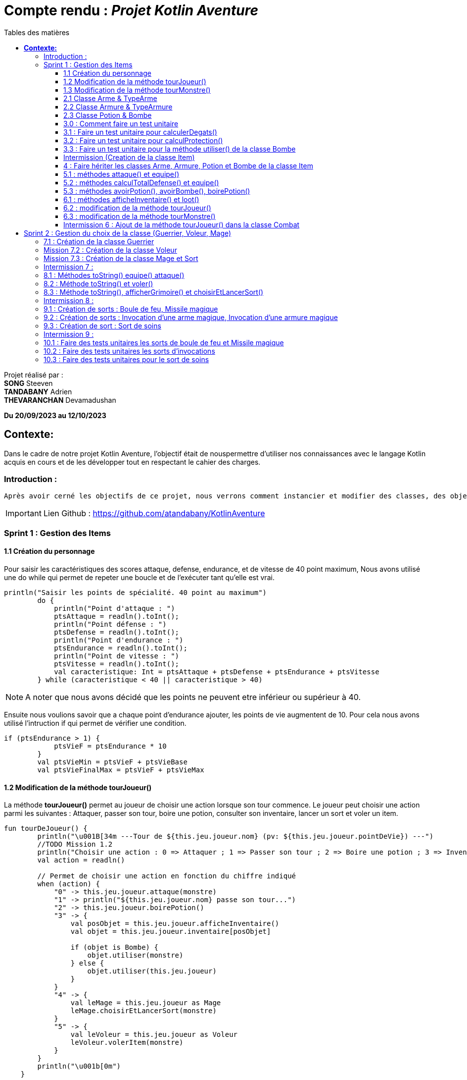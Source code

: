 = Compte rendu : _Projet Kotlin Aventure_
:toc-title: Tables des matières
:toc: top
:toclevels: 4

<<<<

Projet réalisé par : +
*SONG* Steeven +
*TANDABANY* Adrien +
*THEVARANCHAN* Devamadushan

*Du 20/09/2023 au 12/10/2023*

== *Contexte:*

[.text-justify]
****
Dans le cadre de notre projet Kotlin Aventure, l’objectif était de nouspermettre d’utiliser nos connaissances avec le langage Kotlin acquis en cours et de les développer tout en respectant le cahier des charges.
****

=== Introduction :

[.text-justify]
----
Après avoir cerné les objectifs de ce projet, nous verrons comment instancier et modifier des classes, des objets et des méthodes. Puis nous expliquerons les difficultés rencontrées et enfin, nous terminerons par une conclusion personnelle.
----

IMPORTANT: Lien Github :  https://github.com/atandabany/KotlinAventure

<<<<

=== Sprint 1 : Gestion des Items

==== 1.1 Création du personnage

[.text-justify]
Pour saisir les caractéristiques des scores attaque, defense, endurance, et de vitesse de 40 point maximum,
Nous avons utilisé une do while qui permet de repeter une boucle et de l'exécuter tant qu'elle est vrai.

[source, kotlin]
----
println("Saisir les points de spécialité. 40 point au maximum")
        do {
            println("Point d'attaque : ")
            ptsAttaque = readln().toInt();
            println("Point défense : ")
            ptsDefense = readln().toInt();
            println("Point d'endurance : ")
            ptsEndurance = readln().toInt();
            println("Point de vitesse : ")
            ptsVitesse = readln().toInt();
            val caracteristique: Int = ptsAttaque + ptsDefense + ptsEndurance + ptsVitesse
        } while (caracteristique < 40 || caracteristique > 40)
----

NOTE: A noter que nous avons décidé que les points ne peuvent etre inférieur ou supérieur à 40.

Ensuite nous voulions savoir que a chaque point d'endurance ajouter, les points de vie augmentent de 10.
Pour cela nous avons utilisé l'intruction if qui permet de vérifier une condition.

[source, kotlin]
----
if (ptsEndurance > 1) {
            ptsVieF = ptsEndurance * 10
        }
        val ptsVieMin = ptsVieF + ptsVieBase
        val ptsVieFinalMax = ptsVieF + ptsVieMax
----



==== 1.2 Modification de la méthode tourJoueur()

[.text-justify]
La méthode *tourJoueur()* permet au joueur de choisir une action lorsque son tour commence. Le joueur peut choisir une action parmi les suivantes : Attaquer, passer son tour, boire une potion, consulter son inventaire, lancer un sort et voler un item.

[source,kotlin]
----
fun tourDeJoueur() {
        println("\u001B[34m ---Tour de ${this.jeu.joueur.nom} (pv: ${this.jeu.joueur.pointDeVie}) ---")
        //TODO Mission 1.2
        println("Choisir une action : 0 => Attaquer ; 1 => Passer son tour ; 2 => Boire une potion ; 3 => Inventaire ; 4 => Lancer un sort ; 5 => Voler un item")
        val action = readln()

        // Permet de choisir une action en fonction du chiffre indiqué
        when (action) {
            "0" -> this.jeu.joueur.attaque(monstre)
            "1" -> println("${this.jeu.joueur.nom} passe son tour...")
            "2" -> this.jeu.joueur.boirePotion()
            "3" -> {
                val posObjet = this.jeu.joueur.afficheInventaire()
                val objet = this.jeu.joueur.inventaire[posObjet]

                if (objet is Bombe) {
                    objet.utiliser(monstre)
                } else {
                    objet.utiliser(this.jeu.joueur)
                }
            }
            "4" -> {
                val leMage = this.jeu.joueur as Mage
                leMage.choisirEtLancerSort(monstre)
            }
            "5" -> {
                val leVoleur = this.jeu.joueur as Voleur
                leVoleur.volerItem(monstre)
            }
        }
        println("\u001b[0m")
    }
----

NOTE: Si le joueur décide d'attaquer le monstre, le joueur devra saisir le chiffre indiqué pour lancer l'action.
Par exemple, pour attaque le joueur devra saisir 0 en appelant la méthode *attaque* de la classe *Personnage*. Les actions boire une potion, consulter son inventaire, lancer un sort et voler un item seront expliqués plus tard dans les prochaines missons.



==== 1.3 Modification de la méthode tourMonstre()

[.text-justify]
La méthode choisit aléatoirement une action pour le monstre lors de son tour.
Nous utilisons la méthode 'random()' pour choisir un nombre entre 1 et 100.
Si le nombre est inférieur ou égal à 70, le monstre attaque.
Si le nombre est compris entre 71 et 80, le monstre boit sa potion. Sinon, il passe son tour.

[source,Kotlin]
----
  fun tourDeMonstre() {
        println("\u001B[31m---Tour de ${monstre.nom} (pv: ${monstre.pointDeVie}) ---")
        var potionMonstre = monstre.avoirPotion()
        var pv = monstre.pointDeVie < monstre.pointDeVieMax / 2

        val attaque = (1..100).random()
        if (attaque <= 70) {
            this.monstre.attaque(this.jeu.joueur)
        } else if (potionMonstre && pv && attaque <= 80) {
            monstre.boirePotion()

        } else {
            println("${monstre.nom} passe son tour... ")
        }
        println("\u001b[0m")
    }
----

NOTE: Le monstre peut boire sa *potion* si le nombre est compris entre *71* et *81*,
et aussi s'il en a une dans son inventaire. Pour cela, nous utilisons la méthode *avoirPotion()*,
et également, le monstre doit avoir des points de vie inférieurs à la moitié de ses points de vie
max pour pouvoir boire la potion



==== 2.1 Classe Arme & TypeArme

[.text-justify]
Dans cette mission, nous avons créer les classes Arme et TypeArme et créer la méthode calculerDegats()
pour connaitre les dégats du personnage en fonction de l'arme équipé. +
La méthode consiste à calculer les dégats en fonction, du nombre de tirageDes et d'effectuer un coup critique
si le résultat obtenu lors du tirageDes est supérieur a l'activation critique.

[source, kotlin]
----
fun calculerDegats(): Int {
        var resultat = TirageDes(this.type.nombreDes, this.type.valeurDeMax).lance()
        val desCritique = TirageDes(1, 20).lance()
        if (desCritique >= this.type.activationCritique) {
            println("Coup critique")
            resultat = type.activationCritique * this.type.multiplicateurCritique
        }
        return resultat + this.qualite.bonusRarete
    }
----

NOTE: A savoir que le resultat obtenu peut être différent en fonction de l'arme choisi,
car les armes n'ont pas les mêmes bonus de rareté.



==== 2.2 Classe Armure & TypeArmure

[.text-justify]
Nous réalisons les classes et TypeArmure Armure. +
La classe TypeArmure est représentée de la manière suivante ci-dessous.
La classe a comme attributs nom de type String et bonusType de type Int.

[source,kotlin]
----
class TypeArmure(
    val nom: String,
    val bonusType: Int
)
----

[.text-justify]
La classe Armure ci-dessous hérite de la classe mère Item.
La classe Armure a comme propriétés nom et description de type String,
qualité représente la classe Qualité et typeArmure représente la classe TypeArmure.

[source,kotlin]
----
class Armure(
nom: String,
description: String,
val qualite: Qualite,
val typeArmure: TypeArmure
) : Item(nom, description) {
----

[.text-justify]
La méthode calculProtection calcule la protection en additionnant la propriété bonusType
de l'objet typeArmure et bonusRarete de l'objet qualite.

[source,kotlin]
----
    /**@author Adrien
     * @return type + rareté
     * Méthode "calculProtection" pour calculer la protection de l'armure
     */
    fun calculProtection(): Int {
        var additionProtection = this.typeArmure.bonusType + this.qualite.bonusRarete
        return additionProtection
    }
----



==== 2.3 Classe Potion & Bombe

[.text-justify]
Nous avons créé les classes **Bombe** et **Potion** et une méthode *utiliser* pour permettre
aux personnages de provoquer des dégâts en utilisant des *bombes* et de
restaurer des points de vie en consommant des **potions** dans le jeu."

[source,Kotlin]
----
class Bombe(
    val nombreDeDes: Int,
    val maxDes: Int,
    nom: String,
    description: String
) : Item(nom, description) {
}
----

[source,Kotlin]
----
class Potion(
    val soins: Int,
    nom: String,
    description: String
) : Item(nom, description) {
}
----
****
Remarque : le nom et la description sont des paramètres hérités par la classe mère
*Item* afin d'éviter les répétitions."
****

La méthode *utiliser* de la classe *Bombe* récupère la cible en paramètre et inflige des dégâts à cette cible
en simulant les dégâts par la somme des dés et des faces.
[source,Kotlin]
----
override fun utiliser(cible: Personnage) {
        var tirageDes = TirageDes(this.nombreDeDes, this.maxDes)
        var resultat = tirageDes.lance()
        resultat -= cible.calculeDefense()
        if (resultat < 1) {
            resultat = 1
        }

        // utiliser la protection de la cible
        cible.pointDeVie = cible.pointDeVie - resultat
        print("$resultat")
    }
----

NOTE: On crée un objet *TirageDes()*, puis on utilise la méthode *lance* de la classe pour
effectuer la somme des dés et des faces, ce qui nous permet de calculer les dégâts infligés à la cible.

****
REMARQUE : Si le résultat final est inférieur à 1, nous le réglons à 1 pour
garantir qu'il y ait au moins 1 point de dégâts ou plus à infliger à la cible.
****


==== 3.0 : Comment faire un test unitaire
Les tests unitaires permettent de vérifier que le code d'une fonction fonctionne correctement.
Pour réaliser un test unitaire il faut réaliser les étapes suivantes :

* Faire un clic droit sur la méthode choisie
* Puis cliquer sur "Generate"
* Et enfin, sur "Test..."

==== 3.1 : Faire un test unitaire pour calculerDegats()


==== 3.2 : Faire un test unitaire pour calculProtection()
Le test unitaire vérifie si la méthode calculProtection() de la classe Armure retourne
bien la valeur attendue "1". Si le test est réussi alors la méthode fonctionne.
[source,kotlin]
----
class ArmureTest {
    @Test
    fun calculProtection() {
        //creation d'un objet armure de type Armure
        val armure = Armure("", "", qualiteCommun, typeArmure1)
        val result = armure.calculProtection()
        Assertions.assertEquals(1, result)
    }
}
----
NOTE: Pour vérifier le résultat attendu, nous utilisons la méthode "assertEquals". La première
propriété récupère la valeur attendue, et la deuxième propriété attend le résultat
de la méthode *calculProtection()* de l'objet armure que nous venons de créer.


==== 3.3 : Faire un test unitaire pour la méthode utiliser() de la classe Bombe

Dans la classe BombeTest, nous effectuons un test de la méthode utiliser() de la classe Bombe,
ce qui nous permet de vérifier si la méthode renvoie la valeur attendue. +
Pour effectuer ce test unitaire, nous créons une instance de la classe Personnage et
un objet de la classe Bombe. Ensuite, nous appliquons la méthode utiliser sur le personnage. +
Pour effectuer la vérification, nous comparons les points de vie du personnage en soustrayant
ses points de vie actuels de ses points de vie maximaux, en nous attendant à un résultat supérieur ou égal a 0.

[source,Kotlin]
----
class BombeTest {

    @Test
    fun testutiliser() {
        repeat(100) {


            val monstre = Personnage("black", 71, 71, 10, 20, 20, 10, mutableListOf(), null, null)
            val bombe = Bombe(2, 8, "grenade", "met des dégats grave")

            bombe.utiliser(monstre)
            val degeatInfliger = 71 - monstre.pointDeVie

            //verification de l'objet
            Assertions.assertTrue(degeatInfliger >= 1)
            Assertions.assertTrue(degeatInfliger <= 16 + monstre.calculeDefense())
        }
    }
}
----

NOTE: Nous vérifions la méthode à l'aide de la méthode assertTrue, qui prend deux valeurs
en entrée pour les comparer et renvoie un booléen (type Boolean)



==== Intermission (Creation de la classe Item)

L"intermission 3 etait de cree une classe *Item*, pour faire hériter les propriétes 'nom ,
description' afin de eviter les repétitions
[source,kotlin]
----
abstract class Item(val nom: String, val description: String) {

    /**
     * @author Adrien
     * @param Personnage
     * Méthode pour faire hériter la méthode 'utiliser' de la classe mère aux classes filles.
     */
    open fun utiliser(cible: Personnage) {
        println("$nom ne peut pas etre utilisé")
    }
    /**
     * @author
     * @param
     * @return
     * Méthode pour ...
     */
    override fun toString(): String {
        return "${nom} (nom='$nom' , description ='$description')"
    }
}
----

NOTE:  *abstract* permet d'eviter la création d'objets de la classe *Item*

==== 4 : Faire hériter les classes Arme, Armure, Potion et Bombe de la classe Item

Les classes suivantes héritent des propriétés nom et description de la classe Item.

[source,kotlin]
----
class Arme(
    nom: String,
    description: String,
    val type: TypeArme,
    val qualite: Qualite
) : Item(nom, description) {
----

[source,kotlin]
----
class Armure(
    nom: String,
    description: String,
    val qualite: Qualite,
    val typeArmure: TypeArmure
) : Item(nom, description) {
----

[source,kotlin]
----
class Potion(
    val soins: Int,
    nom: String,
    description: String
) : Item(nom, description) {
----

[source,kotlin]
----
class Bombe(
    val nombreDeDes: Int,
    val maxDes: Int,
    nom: String,
    description: String
) : Item(nom, description) {
----

IMPORTANT: Les propriétés nom et description des classes filles sont en parametre. Les classes
filles héritent de la classe mère Item.


==== 5.1 : méthodes attaque() et equipe()

La méthode attaque() consiste dans un premier temps à verifier qui si le personnage à une arme équipée.
Si c'est le cas les dégats seront augmenté en fonction de l'arme. Ensuite de déduire les dégats en fonction
de la défense adverse et de ses points de vie.

[source, kotlin]
----
open fun attaque(adversaire: Personnage) {
        var degats = this.attaque / 2
        if (armePrincipale != null) {
            degats += this.armePrincipale!!.calculerDegats()
        }
        degats -= adversaire.calculeDefense()
        if (degats <= 1) {
            degats = 1
        }
        adversaire.pointDeVie -= degats
        println("$nom attaque ${adversaire.nom} avec une attaque de base et inflige $degats points de dégâts.")
    }
----

NOTE: 1. Les dégats de base sont toujours divisé par 2 car sinon les dégats du personnage serait trop fort. +
2. Les dégats infligés en fonction de la défense adverse sont toujours égale à 1, pour éviter d'etre en négatif.

Il existe plusieurs versions de la méthode équipé, la première méthode équipé consiste à parcourir
l'inventaire et d'équipé une arme en arme principale si c'est vrai.

[source, kotlin]
----
open fun equipe(uneArme: Arme) {
        if (uneArme in inventaire) {
            armePrincipale = uneArme
            println("$nom équipe « ${uneArme.nom} ».")
        }
    }
----


==== 5.2 : méthodes calculTotalDefense() et equipe()

La méthode equipe() permet de vérifier si une armure est présente dans l'inventaire et si c'est le cas elle
équipe cette armure et affiche le nom de l'armure équipée.

[source,kotlin]
----
     fun equipe(uneAmure: Armure) {
        if (uneAmure in inventaire) {
            this.armure = uneAmure
            println("${this.nom} equipe ${uneAmure.nom}")
        }
    }
----

La méthode calculeDefense calcule la défense d'un personnage en prenant la moitié de sa valeur de base.
Si le personnage a une armure, on ajoute le bonus de l'armure à la défense et retourne le résultat de cette addition.

[source,kotlin]
----
    fun calculeDefense(): Int {
        var result = this.defense / 2
        if (this.armure != null) {
            result = result + this.armure!!.calculProtection()
        }
        return result;
    }
----


==== 5.3 : méthodes avoirPotion(), avoirBombe(), boirePotion()

Les méthodes *avoirPotion()* et *avoirBombe()* retournent *Vrai*
seulement si la personne possède au moins un de ces items dans son inventaire.
[source,Kotlin]
----
 fun avoirPotion(): Boolean {
        var result: Boolean = false
        for (item in inventaire) {
            if (item is Potion) {
                result = true
            }
        }
        return result
    }
----

[source,Kotlin]
----
fun avoirBombe(): Boolean {

        var result: Boolean = false

        for (item in inventaire) {
            if (item is Bombe) {
                result = true
            }
        }
        return result
    }

----

La méthode *boirePotion()* permet à un personnage de boire une potion pour
restaurer ses points de vie. Elle accepte une potion en argument ou recherche une dans
l'inventaire du personnage. Une fois la potion trouvée, elle la retire de l'inventaire du
personnage et restaure ses points de vie.

[source,Kotlin]
----
 fun boirePotion(unePotion: Potion? = null) {
        var soins: Int = 0
        var nomSoins: String? = null//="BLA"
        var pointDeVieMax = this.pointDeVieMax

        if (unePotion == null) {
            for (item in inventaire) {
                if (item is Potion) {
                    soins = item.soins
                    nomSoins = item.nom
                    inventaire.remove(item)
                    break
                }
            }
        } else {
            soins = unePotion.soins
            nomSoins = unePotion.nom
            inventaire.remove(unePotion)
        }
        if (this.pointDeVie + soins >= pointDeVieMax) {
            soins = this.pointDeVieMax - this.pointDeVie
            this.pointDeVie = this.pointDeVieMax
        } else {
            this.pointDeVie += soins
        }
        println("$nomSoins a augmenté de $soins PV")
    }
----
****
REMARQUE : Si le montant de soins que la personne va recevoir est supérieur à ses points
de vie maximum, alors le montant de soins sera réglé sur les points de vie maximum du personnage.
****



==== 6.1 : méthodes afficheInventaire() et loot()
Nous avons créer une méthode afficheInventaire qui permet d'afficher chaque item avec son index.
Pour cela nous avons utilisé la boucle for pour parcourir l'inventaire et afficher l'index de chaque item.
Et la condition do while pour choisir un item en fonction de la liste en index de l'inventaire.

[source, kotlin]
----
fun afficheInventaire(): Int {
        println("Inventaire $nom")
        val size = inventaire.size
        for (i in 0..size - 1) {
            val item = inventaire[i]
            println("$i => ${item.nom}")
        }
        println("choisir un item : ")
        var option: Int
        do {
            option = readln().toInt()
        } while (option <= inventaire.size - 1 && option >= 0)
        return option
    }
----

==== 6.2 : modification de la méthode tourJoueur()

Nous modifions la méthode tourJoueur() en saisisant la code suivant : `"2" -> this.jeu.joueur.boirePotion()`.
La ligne de code exécute la méthode boirePotion() sur le joueur associé à un objet jeu.


==== 6.3 : modification de la méthode tourMonstre()

==== Intermission 6 : Ajout de la méthode tourJoueur() dans la classe Combat

Le code ci dessous affiche l'inventaire du joueur, et choisit sa position en fonction de sa clé.
Si l'objet est une bombe, l'objet choisit est une bombe, la méthode utiliser()
(méthode définie uniquement pour la bombe) permettra d'attaquer le monstre.
Si l''objet est une potion, alors, l'objet sera utliser sur le joueur pour regagner des points de vie.
[source,kotlin]
----
"3" -> {
                val posObjet = this.jeu.joueur.afficheInventaire()
                val objet = this.jeu.joueur.inventaire[posObjet]

                if (objet is Bombe) {
                    objet.utiliser(monstre)
                } else {
                    objet.utiliser(this.jeu.joueur)
                }
----

== Sprint 2 : Gestion du choix de la classe (Guerrier, Voleur, Mage)

==== 7.1 : Création de la classe Guerrier

Nous avons créer la classe Guerrier avec les attributs issu du diagrammes relié à l'héritage Personnages.

[source, kotlin]
----
class Guerrier(
    nom: String,
    pointDeVie: Int,
    pointDeVieMax: Int,
    attaque: Int,
    defense: Int,
    endurance: Int,
    vitesse: Int,
    inventaire: MutableList<Item> = mutableListOf(),
    armePrincipale: Arme?,
    var armeSecondaire: Arme?,
    armure: Armure?
) : Personnage(
    nom,
    pointDeVie,
    pointDeVieMax,
    attaque,
    defense,
    endurance,
    vitesse,
    inventaire,
    armePrincipale,
    armure
)
----

NOTE: La classe Guerrier possède une arme secondaire en plus de l'arme principale.


==== Mission 7.2 : Création de la classe Voleur

Nous réalisons la classe Voleur. La classe Voleur est une classe fille qui hérite des propriétés
de la classe Personnage. Nous pouvons affirmer l'héritage avec la notation suivante : `: Personnage(...)`

[source,kotlin]
----
class Voleur(
nom: String,
pointDeVie: Int,
pointDeVieMax: Int,
attaque: Int,
defense: Int,
endurance: Int,
vitesse: Int,
inventaire: MutableList<Item> = mutableListOf(),
armePrincipale: Arme?,
armure: Armure?
) : Personnage(
nom,
pointDeVie,
pointDeVieMax,
attaque,
defense,
endurance,
vitesse,
inventaire,
armePrincipale,
armure
) {
----

==== Mission 7.3 : Création de la classe Mage et Sort

La classe *Mage* est une sous-classe de *Personnage* qui hérite de toutes les propriétés de
*Personnage*, à l'exception de la propriété *grimoire* qui contiendra une liste de sorts
spécifiques au mage.

[source,Kotlin]
----
class Mage(
    nom: String,
    pointDeVie: Int,
    pointDeVieMax: Int,
    attaque: Int,
    defense: Int,
    endurance: Int,
    vitesse: Int,
    inventaire: MutableList<Item> = mutableListOf(),
    armePrincipale: Arme?,
    armure: Armure?,
    var grimoire: MutableList<Sort> = mutableListOf()

) : Personnage(
    nom, pointDeVie, pointDeVieMax, attaque,
    defense, endurance, vitesse, inventaire, armePrincipale, armure
) {

}
----
La classe "Sort" représente un sort magique avec un nom et un effet défini
sous forme d'une lambda prenant deux personnages en tant qu'arguments.

[source,Kotlin]
----
class Sort(
    val nom: String,
    val effect: (Personnage, Personnage) -> Unit,
    ) {
}
----

NOTE: La propriété "effect" dans la classe "Sort" est une fonction anonyme qui définit comment
le sort affecte les personnages.Cela permet de déterminer le comportement précis du sort
lorsqu'il est utilisé dans le jeu.


==== Intermission 7 :


*A COMPLETER*


==== 8.1 : Méthodes toString() equipe() attaque()
Nous avons créer la dernière version de la méthode équipé pour définir l'emplacement de l'arme.
Pour cela, nous allons utilisé when une instruction qui permet d'exécuter un programme lorsqu'une condition est remplie.
Et l'instruction if pour parcourir l'inventaire et trouver une arme.

[source, kotlin]
----
override fun equipe(uneArme: Arme) {
        println("Choisir l'emplacement de l'arme : 0 -> armePrincipale ; 1 -> armeSecondaire")
        val emplacementArme = readln().toString()
        when (emplacementArme) {
            "0" -> {
                super.equipe(uneArme)
                println("L'arme est en arme principale")
            }
            "1" -> {
                if (uneArme in inventaire) {
                    armeSecondaire = uneArme
                    println("L'arme est en arme secondaire")
                }
            }
        }
    }
----

NOTE: Si le joueur décide d'équipé l'arme en arme principale c'est à dire 0, la méthode équipe de l'arme principale
est réutiliser.

Nous avons redéfinir la méthode attaque dans le cas ou le joueur choisit la classe Guerrier
et donc possède une arme secondaire.
Si le personnage possède une arme secondaire, calcule les degats du personnage en fonction de l'arme secondaire
(même fonctionnement que la méthode attaque pour l'arme principale).

[source, kotlin]
----
override fun attaque(adversaire: Personnage) {
        var degats = this.attaque / 2
        super.attaque(adversaire)
        if (armeSecondaire != null) {
            degats += this.armeSecondaire!!.calculerDegats()
        }
        degats = degats - adversaire.calculeDefense()
        if (degats <= 1) {
            degats = 1
        }
        println("$nom attaque ${adversaire.nom} avec une attaque de base et inflige $degats points de dégâts.")
    }
}
----

NOTE: Identique à la méthode attaque de l'arme principale. +
1. Les degats sont toujours divisé par 2. +
2. Les degats sont toujours égale à 1 en fonction de la défense adverse.

==== 8.2 : Méthode toString() et voler()

La méthode volerItem() permet de voler un objet dans l'inventaire d'un personnage.

[source,kotlin]
----
 fun volerItem(cible: Personnage) {
        if (cible.inventaire.isNotEmpty()) {
            var positionObjet = (1..cible.inventaire.size).random()
            var objet = cible.inventaire[positionObjet]

            if (objet == cible.armePrincipale) {
                cible.inventaire.remove(objet)
                cible.armePrincipale = null
                this.inventaire.add(cible.inventaire[positionObjet])
            }
            if (objet == cible.armure) {
                cible.inventaire.remove(objet)
                cible.armure = null
                this.inventaire.add(cible.inventaire[positionObjet])
            }
            if (objet is Bombe) {
                cible.inventaire.remove(objet)
                this.inventaire.add(cible.inventaire[positionObjet])
            }
            if (objet is Potion) {
                cible.inventaire.remove(objet)
                this.inventaire.add(cible.inventaire[positionObjet])
            }
            println("L'objet ${objet.nom} a été volé et a été ajouté dans l'inventaire")
        } else
            println("L'inventaire de la cible est vide")
----

NOTE: La méthode pourrait être améliorée et proposée de la manière suivant ci-dessous, or
par soucis de compréhension et de logique et des difficultés rencontrées
j'ai préfére m'en tenir à cette rédaction proposé ci dessus.

----
this.inventaire.add(objet)
cible.inventaire.remove(objet)

        if (objet==cible.armePrincipale ) {
            cible.armePrincipale = null
        }
        if (objet==cible.armure) {
            cible.armure=null
        }
        this.inventaire.add(cible.inventaire[positionObjet])
        }
----

==== 8.3 : Méthode toString(), afficherGrimoire() et choisirEtLancerSort()


La méthode 'afficheGrimoire' nous permet d'afficher les sorts et leur
index appartenant au mage qui sont stockés dans la liste du grimoire.ore

[source,Kotlin]
----
    fun afficheGrimoire() {

        for (i in 0..grimoire.size - 1) {
            println("[$i] => ${grimoire[i].nom}")
        }
    }
----

La méthode 'choisirEtLancerSort', qui prend en paramètre l'adversaire,
permet au joueur d'un personnage (Mage) de choisir un sort depuis le grimoire du personnage.
Pour ce faire, elle utilise la méthode précédente 'afficheGrimoire'
pour afficher la liste des sorts. Ensuite, elle demande aux joueurs de choisir un sort et la cible
sur laquelle le sort sera utilisé.

[source,Kotlin]
----
    fun choisirEtLancerSort(adversaire: Personnage) {
        val affiche = afficheGrimoire()

        println("Choisir un sort a lancer (entrez le numéro)")
        var index: Int

        do {
            index = readln().toInt()

        } while (index < 0 || index > grimoire.size - 1)


        println("choisir votre cible : [0] => vous-même ou [1] => Adversaire")
        var laCible: Personnage = this;
        var cible = readln().toInt()

        when (cible) {
            0 -> laCible = this
            1 -> laCible = adversaire
            else -> print("Erreur")
        }

        val utiliser = this.grimoire[index].effect(this, laCible)

    }
----
****
REMARQUE : 'this' désigne le joueur
****



==== Intermission 8 :

A COMPLETER

==== 9.1 : Création de sorts : Boule de feu, Missile magique

Le sort boule de feu consiste à un lancement de des.
Et en fonction du lancement de des, calcule le dégats du sort en fonction des degats du personnage,
de la défense total adverse et déduire de ses points de vie.

[source, kotlin]
----
val sortBouleDeFeu = Sort("Boule de feu") { caster, cible ->
    run {
        val degatCaster = caster.attaque / 3
        val tirageDes = TirageDes(1, 6)
        var degat = tirageDes.lance()
        degat += degatCaster
        degat -= cible.calculeDefense()
        cible.pointDeVie -= degat
        println("${caster.nom} lance une « Boule de feu » et inflige $degat de dégat(s) à ${cible.nom}.")
    }
}
----
NOTE: L'attaque est toujours divisé par 3 afin de ne pas rendre le sort trop fort.

Le sort missile magique à le même fonctionnement que le sort boule de feu,
mais avec l'ajout d'un compteur qui indique que
si les dégats du caster est supérieur au compteur, calcule les dégats du sort
en fonction du lancement de dès et des dégats du personnage. Et ajouter +1 au compteur à chaque boucle.

[source, kotlin]
----
val missileMagique = Sort("Missile magique") { caster, cible ->
    run {
        var compteur = 0
        var degatCaster = caster.attaque / 2
        val tirageDes = TirageDes(1, 6)
        if (compteur < degatCaster) {
            var degat = tirageDes.lance()
            degat -= cible.calculeDefense()
            if (degat <= 1) {
                degat = 1
            }
            cible.pointDeVie -= degat
            println("Le « Projectile Magique » inflige $degat de dégat(s) à ${cible.nom}.")
            compteur + 1
        }
    }
}
----
NOTE: Identique au sort boule de feu, l'attaque est tout le temps divisé par 2.

==== 9.2 : Création de sorts : Invocation d’une arme magique, Invocation d’une armure magique

instanciation de l'Arme Magique, permet d'invoquer une arme avec une qualité
qui est choisie aléatoirement en fonction du tirage dès

[source,kotlin]
----
val invocationArmeMagique = Sort("Invocation Arme Magique") { caster, cible ->
run {
val tirageDes = TirageDes(1, 20)
val rarete = tirageDes.lance()
var qualite: Qualite? = null
when {
rarete < 5 -> qualite = qualiteCommun
rarete < 10 -> qualite = qualiteRare
rarete < 15 -> qualite = qualiteEpic
else -> qualite = qualiteLegendaire
}
val armeMagique = Arme("Arme Magique", "Blabla c'est trop bien", epeeLongue, qualite!!)
caster.inventaire.add(armeMagique)
caster.equipe(armeMagique)
println("Une « Arme Magique » a été ajoutée à l'inventaire.")
}
}
----

instanciation l'Armure Magique, permet d'invoquer une armure avec une qualité
qui est choisie aléatoirement en fonction du tirage dès

[source,kotlin]
----
val invocationArmureMagique = Sort("Invocation Armure Magique") { caster, cible ->
run {
val tirageDes = TirageDes(1, 20)
val rarete = tirageDes.lance()
var qualite: Qualite? = null
when {
rarete < 5 -> qualite = qualiteCommun
rarete < 10 -> qualite = qualiteRare
rarete < 15 -> qualite = qualiteEpic
else -> qualite = qualiteLegendaire
}
val armureMagique = Armure("Armure magique", "BlablaBla...", qualite!!, cuir)
caster.inventaire.add(armureMagique)
caster.equipe(armureMagique)
println("Une armure magique est ajoutée à l'inventaire")
}
}
----


==== 9.3 : Création de sort : Sort de soins

On crée un objet 'sortDeSoins' de la classe 'Sort' pour restaurer les points de vie du
joueur (Mage). Cela se fait en calculant les points de vie restaurés grâce à un lancer de
dé à 6 faces et en ajoutant la moitié de ses points d'attaque.

[source,Kotlin]
----
val sortDeSoins = Sort("Sort de soins") { caster, cible ->
    run {
        val tirageDes = TirageDes(1, 6)
        var degat = tirageDes.lance() + (caster.attaque / 2)

        val pv = caster.pointDeVieMax - caster.pointDeVie

        if (degat > pv) {

            degat = pv
        }
        caster.pointDeVie += degat
        println("${caster.nom} a utilisé un « Sort de soins » et a récupéré $degat point(s) de vie !")
    }

}
----
****
REMARQUE : On vérifie toujours si les points de vie à restaurer dépassent les points de vie maximum.
Si c'est le cas, on fixe les points de vie au maximum pour éviter les erreurs.
****


==== Intermission 9 :

==== 10.1 : Faire des tests unitaires les sorts de boule de feu et Missile magique

==== 10.2 : Faire des tests unitaires les sorts d’invocations

==== 10.3 : Faire des tests unitaires pour le sort de soins
